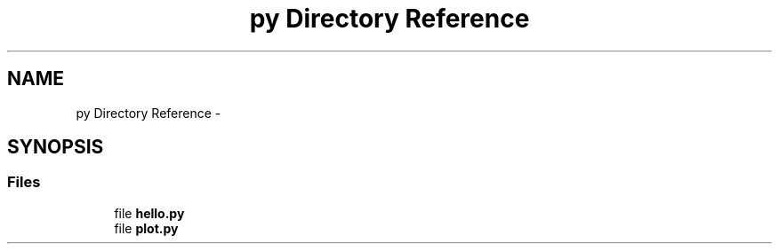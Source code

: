 .TH "py Directory Reference" 3 "Tue Jun 7 2022" "cough_cough" \" -*- nroff -*-
.ad l
.nh
.SH NAME
py Directory Reference \- 
.SH SYNOPSIS
.br
.PP
.SS "Files"

.in +1c
.ti -1c
.RI "file \fBhello\&.py\fP"
.br
.ti -1c
.RI "file \fBplot\&.py\fP"
.br
.in -1c
